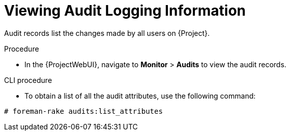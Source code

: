 [id="viewing-audit-logging-information_{context}"]
= Viewing Audit Logging Information

Audit records list the changes made by all users on {Project}.

.Procedure
* In the  {ProjectWebUI}, navigate to *Monitor* > *Audits* to view the audit records.

.CLI procedure
* To obtain a list of all the audit attributes, use the following command:
[options="nowrap"]
----
# foreman-rake audits:list_attributes
----
